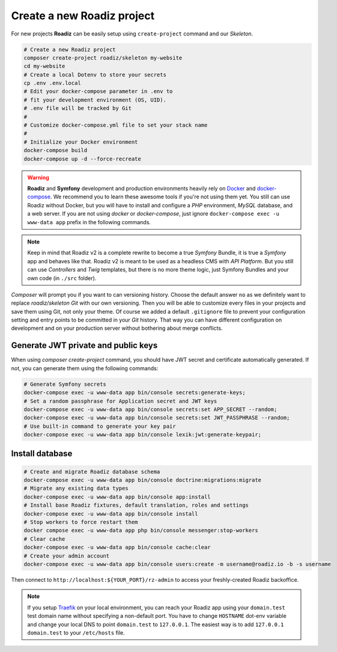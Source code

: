 .. _installation:

===========================
Create a new Roadiz project
===========================

For new projects **Roadiz** can be easily setup using ``create-project`` command and our *Skeleton*.

.. code-block:: bash

    # Create a new Roadiz project
    composer create-project roadiz/skeleton my-website
    cd my-website
    # Create a local Dotenv to store your secrets
    cp .env .env.local
    # Edit your docker-compose parameter in .env to
    # fit your development environment (OS, UID).
    # .env file will be tracked by Git
    #
    # Customize docker-compose.yml file to set your stack name
    #
    # Initialize your Docker environment
    docker-compose build
    docker-compose up -d --force-recreate

.. warning::

    **Roadiz** and **Symfony** development and production environments heavily rely on `Docker <https://docs.docker.com/get-started/>`_
    and `docker-compose <https://docs.docker.com/compose/>`_. We recommend you to learn these awesome tools if you're not
    using them yet.
    You still can use Roadiz without Docker, but you will have to install and configure a *PHP* environment, *MySQL* database, and a web server. If you are not using *docker* or *docker-compose*, just ignore ``docker-compose exec -u www-data app`` prefix in the following commands.

.. note::

    Keep in mind that Roadiz v2 is a complete rewrite to become a true *Symfony* Bundle, it is true a *Symfony* app and behaves like that.
    Roadiz v2 is meant to be used as a headless CMS with *API Platform*. But you still can use *Controllers* and *Twig* templates, but there is no more theme logic, just Symfony Bundles and your own code (in ``./src`` folder).

*Composer* will prompt you if you want to can versioning history. Choose the default answer ``no`` as we definitely
want to replace *roadiz/skeleton* *Git* with our own versioning. Then you will be able to customize every files
in your projects and save them using Git, not only your theme. Of course we added a default ``.gitignore`` file to
prevent your configuration setting and entry points to be committed in your *Git* history. That way you can have
different configuration on development and on your production server without bothering about merge conflicts.

Generate JWT private and public keys
------------------------------------

When using `composer create-project` command, you should have JWT secret and certificate automatically generated.
If not, you can generate them using the following commands:

.. code-block:: bash

    # Generate Symfony secrets
    docker-compose exec -u www-data app bin/console secrets:generate-keys;
    # Set a random passphrase for Application secret and JWT keys
    docker-compose exec -u www-data app bin/console secrets:set APP_SECRET --random;
    docker-compose exec -u www-data app bin/console secrets:set JWT_PASSPHRASE --random;
    # Use built-in command to generate your key pair
    docker-compose exec -u www-data app bin/console lexik:jwt:generate-keypair;


Install database
----------------

.. code-block:: bash

    # Create and migrate Roadiz database schema
    docker-compose exec -u www-data app bin/console doctrine:migrations:migrate
    # Migrate any existing data types
    docker-compose exec -u www-data app bin/console app:install
    # Install base Roadiz fixtures, default translation, roles and settings
    docker-compose exec -u www-data app bin/console install
    # Stop workers to force restart them
    docker compose exec -u www-data app php bin/console messenger:stop-workers
    # Clear cache
    docker-compose exec -u www-data app bin/console cache:clear
    # Create your admin account
    docker-compose exec -u www-data app bin/console users:create -m username@roadiz.io -b -s username


Then connect to ``http://localhost:${YOUR_PORT}/rz-admin`` to access your freshly-created Roadiz backoffice.

.. note::

    If you setup `Traefik <https://doc.traefik.io/traefik/>`_ on your local environment, you can reach your Roadiz app using your ``domain.test``
    test domain name without specifying a non-default port. You have to change ``HOSTNAME`` dot-env variable and
    change your local DNS to point ``domain.test`` to ``127.0.0.1``.
    The easiest way is to add ``127.0.0.1 domain.test`` to your ``/etc/hosts`` file.
